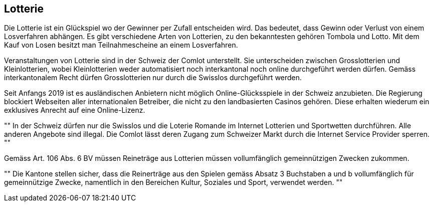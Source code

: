 == Lotterie
Die Lotterie ist ein Glückspiel wo der Gewinner per Zufall entscheiden wird. Das bedeutet, dass Gewinn oder Verlust
von einem Losverfahren abhängen. Es gibt verschiedene Arten von Lotterien, zu den bekanntesten gehören Tombola und Lotto.
Mit dem Kauf von Losen besitzt man Teilnahmescheine an einem Losverfahren.

Veranstaltungen von Lotterie sind in der Schweiz der Comlot unterstellt. Sie unterscheiden zwischen Grosslotterien und
Kleinlotterien, wobei Kleinlotterien weder automatisiert noch interkantonal noch online durchgeführt
werden dürfen. Gemäss interkantonalem Recht dürfen Grosslotterien nur durch die Swisslos durchgeführt werden.

Seit Anfangs 2019 ist es ausländischen Anbietern nicht möglich Online-Glücksspiele in der Schweiz anzubieten.
Die Regierung blockiert Webseiten aller internationalen Betreiber, die nicht zu den landbasierten Casinos gehören.
Diese erhalten wiederum ein exklusives Anrecht auf eine Online-Lizenz.

[,Comlot]
""
In der Schweiz dürfen nur die Swisslos und die Loterie Romande im Internet Lotterien und
Sportwetten durchführen. Alle anderen Angebote sind illegal. Die Comlot lässt deren Zugang zum Schweizer
Markt durch die Internet Service Provider sperren.
""

Gemäss Art. 106 Abs. 6 BV müssen Reineträge aus Lotterien müssen vollumfänglich gemeinnützigen Zwecken zukommen.

[,Bundesverfassung der Schweizerischen Eidgenossenschaft, Art. 106 Abs. 6 BV]
""
Die Kantone stellen sicher, dass die Reinerträge aus den Spielen gemäss Absatz 3 Buchstaben a und b
vollumfänglich für gemeinnützige Zwecke, namentlich in den Bereichen Kultur, Soziales und Sport, verwendet werden.
""


